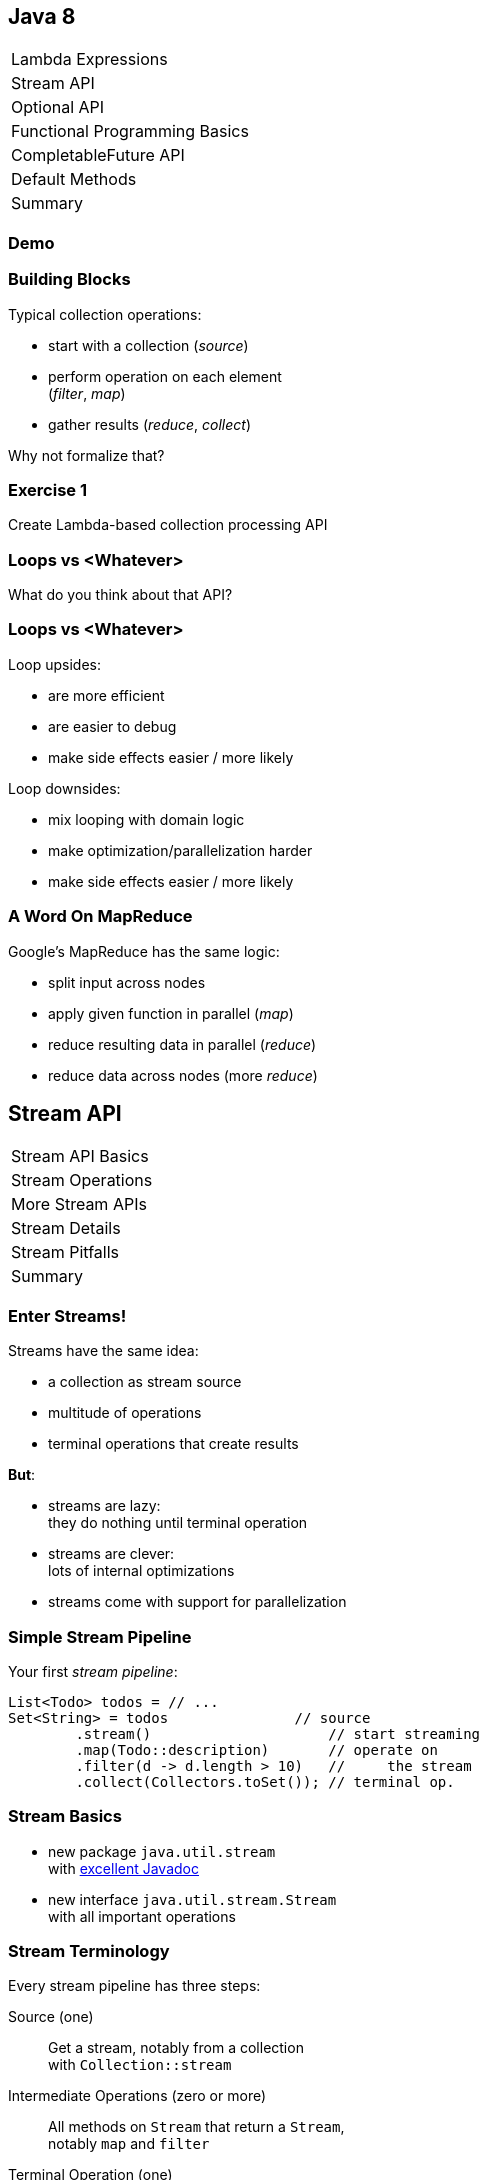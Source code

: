 == Java 8

++++
<table class="toc">
	<tr><td>Lambda Expressions</td></tr>
	<tr class="toc-current"><td>Stream API</td></tr>
	<tr><td>Optional API</td></tr>
	<tr><td>Functional Programming Basics</td></tr>
	<tr><td>CompletableFuture API</td></tr>
	<tr><td>Default Methods</td></tr>
	<tr><td>Summary</td></tr>
</table>
++++

=== Demo

=== Building Blocks

Typical collection operations:

* start with a collection (_source_)
* perform operation on each element +
(_filter_, _map_)
* gather results (_reduce_, _collect_)

Why not formalize that?

=== Exercise 1

Create Lambda-based collection processing API

=== Loops vs <Whatever>

What do you think about that API?

=== Loops vs <Whatever>

Loop upsides:

* are more efficient
* are easier to debug
* make side effects easier / more likely

Loop downsides:

* mix looping with domain logic
* make optimization/parallelization harder
* make side effects easier / more likely

=== A Word On MapReduce

Google's MapReduce has the same logic:

* split input across nodes
* apply given function in parallel (_map_)
* reduce resulting data in parallel (_reduce_)
* reduce data across nodes (more _reduce_)


== Stream API

++++
<table class="toc">
	<tr class="toc-current"><td>Stream API Basics</td></tr>
	<tr><td>Stream Operations</td></tr>
	<tr><td>More Stream APIs</td></tr>
	<tr><td>Stream Details</td></tr>
	<tr><td>Stream Pitfalls</td></tr>
	<tr><td>Summary</td></tr>
</table>
++++

=== Enter Streams!

Streams have the same idea:

* a collection as stream source
* multitude of operations
* terminal operations that create results

*But*:

* streams are lazy: +
they do nothing until terminal operation
* streams are clever: +
lots of internal optimizations
* streams come with support for parallelization

=== Simple Stream Pipeline

Your first _stream pipeline_:

```java
List<Todo> todos = // ...
Set<String> = todos               // source
	.stream()                     // start streaming
	.map(Todo::description)       // operate on
	.filter(d -> d.length > 10)   //     the stream
	.collect(Collectors.toSet()); // terminal op.
```

=== Stream Basics

* new package `java.util.stream` +
with https://docs.oracle.com/javase/8/docs/api/java/util/stream/package-summary.html[excellent Javadoc]
* new interface `java.util.stream.Stream` +
with all important operations

=== Stream Terminology

Every stream pipeline has three steps:

Source (one)::
Get a stream, notably from a collection +
with `Collection::stream`
Intermediate Operations (zero or more)::
All methods on `Stream` that return a `Stream`, +
notably `map` and `filter`
Terminal Operation (one)::
All methods on `Stream` that don't return a `Stream`, +
notably `collect` and `reduce`

=== Exercise 2

Refactor use of self-made API to stream API


== Stream API

++++
<table class="toc">
	<tr><td>Stream API Basics</td></tr>
	<tr class="toc-current"><td>Stream Operations</td></tr>
	<tr><td>More Stream APIs</td></tr>
	<tr><td>Stream Details</td></tr>
	<tr><td>Stream Pitfalls</td></tr>
	<tr><td>Summary</td></tr>
</table>
++++

=== Common Use Cases

* doing something
* transformation
* filtering
* finding / checking presence
* sorting / searching for min/max
* reducing
* grouping

We will go through them one by one +
and see which operations fulfill them.

////
doing something
* forEach / forEachOrdered
* peek
transformation
* map / flatMap
* collect / to Array
filtering
* filter
* limit / skip
* takeWhile / dropWhile
sorting / searching for min/max
* distinct
* min, max
* sorted
finding / checking presence
* findAny / findFirst
* allMatch / anyMatch / noneMatch
reducing
* count
* reduce
////

=== Doing Something

_"I have todos and want to print them"_

```java
List<Todo> todos = // ...
todos.stream()
	.forEach(System.out::println);
```

=== Doing Something

_"I have a pipeline and want to see what's going on"_

```java
elements.stream()
	.map(/* ... */)
	.filter(/* ... */)
	.peek(System.out::println)
	.map(/* ... */)
	.forEach(/* ... */)
```

*Careful*:

Optimizations and surprising implementation details +
make `peek` unpredictable.

⇝ Never do anything important in `peek`!

=== Doing Something

Intermediate operations:

* `peek(Consumer<T>)` (unreliable!)

Terminal operations:

* `forEach(Consumer<T>)`
* `forEachOrdered(Consumer<T>)` (⇝ later)


=== Transforming Collections

_"I have users and need their last names"_

```java
List<User> users = // ...
List<String> names = users.stream()
	.map(User::name)
	.map(Name::lastName)
	.collect(toList());
```

`Collector` implementations for `collect`:

* come from `Collectors` (⇝ later)
* often statically imported

=== Transforming Collections

_"I have users and need their last names as an array"_

```java
List<User> users = // ...
String[] names = users.stream()
	.map(User::name)
	.map(Name::lastName)
	.toArray(length -> new String[length]);
//  .toArray(String[]::new);
```

=== Transforming Collections

_"I have users and need their orders as a list"_

```java
List<User> users = // ...
List<Order> orders = users.stream()
	// User::orders returns List<Order>
	.map(User::orders)
	// now we have a Stream<List<Order>>
	.flatMap(Collection::stream)
	// flatMap turned it into Stream<Order>
	.collect(toList());
```

=== Transforming Collections

_"I have users and need their orders as a list"_

Alternative:

```java
List<User> users = // ...
List<Order> orders = users.stream()
	.flatMap(user -> user.getOrders().stream())
	.collect(toList());
```

=== Transforming Collections

Intermediate operations:

* `map(Function<T, R>)`
* `flatMap(Function<T, Stream<R>>)`

Terminal operations:

* `collect(Collector<T, A, R>)` (⇝ later)
* `toArray(IntFunction<A[]>)`

=== Filtering Collections

_"I have drugs and need those with low stockpile"_

```java
List<Drug> drugs = // ...
List<Drug> lowDrugs = drugs.stream()
	.filter(drug ->
		drug.inventory().isStockpileLow())
	.collect(toList());
```

=== Filtering Collections

_"I have drugs and need the first five with low stockpile"_

```java
List<Drug> drugs = // ...
List<Drug> lowDrugs = drugs.stream()
	.filter(drug ->
		drug.inventory().isStockpileLow())
	.limit(5)
	.collect(toList());
```

=== Filtering Collections

_"I have drugs and need those with low stockpile +
beyond the first five"_

```java
List<Drug> drugs = // ...
List<Drug> lowDrugs = drugs.stream()
	.filter(drug ->
		drug.inventory().isStockpileLow())
	.skip(5)
	.collect(toList());
```

=== Filtering Collections

_"I have log messages and need warnings (or worse)"_

```java
List<Message> messages = // ...
List<Message> afterWarning = messages.stream()
	.filter(message ->
		message.priority().atLeast(WARNING));
	.collect(toList());
```

=== Filtering Collections

_"I have log messages and need all after the first warning"_

```java
List<Message> messages = // ...
List<Message> afterWarning = messages.stream()
	.dropWhile(message ->
		message.priority().lessThan(WARNING));
	.collect(toList());
```

=== Filtering Collections

_"I have log messages and need all before the first error"_

```java
List<Message> messages = // ...
List<Message> afterWarning = messages.stream()
	.takeWhile(message ->
		message.priority().lessThan(ERROR));
	.collect(toList());
```

=== Filtering Collections

Intermediate operations:

* `filter(Predicate<T>)`
* `limit(int)`
* `skip(int)`
* `takeWhile(Predicate<T>)` ⑨
* `dropWhile(Predicate<T>)` ⑨

=== Sorting, Minima, Maxima

_"I have todos and want to sort by natural order"_

```java
List<Todo> todos = // ...
List<Todo> sorted = todos.stream()
	.sorted()
	.collect(toList());
```

Todo needs to implement `Comparable<Todo>`!

=== Sorting, Minima, Maxima

_"I have todos and want to sort by due date"_

```java
List<Todo> todos = // ...
List<Todo> sorted = todos.stream()
//  provide Comparator implementation with lambda
	.sorted((todo1, todo2) ->
		todo1.due().compareTo(todo2.due()))
	.collect(toList());
```

Alternatively, use `Comparator::comparing` (⇝ later)

=== Sorting, Minima, Maxima

_"I have sorted elements and need to +
do something in that order"_

```java
List<Element> elements = // ...
elements.stream()
	.sorted(/* ... */)
	.forEachOrdered(/* ... */);
```

On sorted streams, use `forEachOrdered` +
or stream API is free to ignore order!

=== Sorting, Minima, Maxima

_"I have todos and want the one with earliest due date"_

```java
List<Todo> todos = // ...
Comparator<Todo> byDueDate = // ...
Optional<Todo> min = todos.stream()
	.min(byDueDate);
```

What's `Optional`?

=== Quick Intro to Optional

`Optional` is " `null` as a type":

* `Optional<T>` may contain an instance of `T` or not
* check `isPresent()`, then `get()`
* convert to `Stream<T>` by calling `stream()` ⑨

More details later.

=== Sorting, Minima, Maxima

_"I have todos and want the one with latest due date"_

```java
List<Todo> todos = // ...
Comparator<Todo> byDueDate = // ...
Optional<Todo> max = todos.stream()
	.max(byDueDate);
```

=== Sorting, Minima, Maxima

_"I have elements and need to deduplicate them"_

```java
List<Element> elements = // ...
List<element> distinctElements = elements.stream()
	.distinct()
	.collect(toList());
```

Uses `Element::equals`.


=== Sorting, Minima, Maxima

_"I have elements and need to deduplicate them, +
but their `equals` doesn't fit"_

```java
List<Element> elements = // ...
List<element> distinctElements = elements.stream()
	.map(WithMyEquals::neω)
	.distinct()
	.map(WithMyEquals::element)
	.collect(toList());
```

Where `WithMyEuals` wraps `Element` +
and implements desired `equals`.

=== Sorting, Minima, Maxima

Intermediate operations:

* `sorted()` / `sorted(Comparator<T>)`  +
(use with `forEachOrdered`!)
* `distinct()`

Terminal operations:

* `min(Comparator<T>)`
* `max(Comparator<T>)`

=== Finding Things

_"I have Todos and want_ the first `VERY` _important one"_

```java
List<Todo> todos = // ...
Optional<Todo> veryImportant = todos.stream()
	.filter(todo -> todo.importance() == VERY)
	.findFirst();
```

=== Finding Things

_"I have Todos and want_ any `VERY` _important one"_

```java
List<Todo> todos = // ...
Optional<Todo> veryImportant = todos.stream()
	.filter(todo -> todo.importance() == VERY)
	.findAny();
```

=== Finding Things

_"I have Todos and want_ the only `VERY` _important one"_

```java
List<Todo> todos = // ...
Optional<Todo> veryImportant = todos.stream()
	.filter(todo -> todo.importance() == VERY)
//  there isn't really a good solution... ⇝ later
	.reduce((t1, t2) ->
		throw new IllegalStateException());
```

=== Finding Things

_"I have Todos and want to know if_ any _is `VERY` important"_

```java
List<Todo> todos = // ...
// DON'T DO THIS!
// boolean isAnyVeryImportant = todos.stream()
// 	.filter(todo -> todo.importance() == VERY)
// 	.findAny()
// 	.isPresent();
boolean isAnyVeryImportant = todos.stream()
	.anyMatch(todo -> todo.importance() == VERY);
```

=== Finding Things

_"I have Todos and want to know if_ all _are `VERY` important"_

```java
List<Todo> todos = // ...
boolean areAllVeryImportant = todos.stream()
	.allMatch(todo -> todo.importance() == VERY);
```

=== Finding Things

_"I have Todos and want to know if_ none _are `VERY` important"_

```java
List<Todo> todos = // ...
boolean areNoneVeryImportant = todos.stream()
	.noneMatch(todo -> todo.importance() == VERY);
```

=== Finding Things

Intermediate operations:

* `filter(Predicate<T>)`

Terminal operations:

* `findFirst()`
* `findAny()`
* `anyMatch(Predicate<T>)`
* `allMatch(Predicate<T>)`
* `noneMatch(Predicate<T>)`

=== Reducing

_"I have todos and want to concatenate their descriptions"_

```java
List<Todo> todos = // ...
String descriptions = todos.stream()
	.map(Todo::description)
	.reduce("", (d1, d2)-> d1 + d2);
```

(In real life, use `Collectors.joining()` ⇝ later)

=== Reducing

_"I have drugs and want to know how many have low stockpile"_

```java
List<Drug> drugs = // ...
long lowDrugsCount = drugs.stream()
	.filter(drug ->
		drug.inventory().isStockpileLow())
	.count();
```

=== Reducing

Terminal operations:

* `reduce(BinaryOperator<T>)`
* `reduce(T, BinaryOperator<T>)`
* `count()`

=== Exercise 3

Solve problems with streams


== Stream API

++++
<table class="toc">
	<tr><td>Stream API Basics</td></tr>
	<tr><td>Stream Operations</td></tr>
	<tr class="toc-current"><td>More Stream APIs</td></tr>
	<tr><td>Stream Details</td></tr>
	<tr><td>Stream Pitfalls</td></tr>
	<tr><td>Summary</td></tr>
</table>
++++

=== More Stream APIs

* various sources
* reductions in general
* collectors in detail
* primitive specializations

=== Stream Sources

Besides `Collection::stream`:

* `Stream.of(T...)`
* `Stream.ofNullable(T)` ⑨
* `Stream.iterate(T, UnaryOperator<T>)`
* `Stream.iterate(` +
`T, Predicate<T>, UnaryOperator<T>)` ⑨

=== Stream::iterate

Creates an infinite stream:

```java
Stream.iterate(T seed,
	UnaryOperator<T> next);
```

Example:

```java
Stream.iterate(0, i -> i + 1)
	.forEach(System.out::println);
```

Prints all the `int` s, +
again and again...

=== Stream::iterate

Creates a possibly finite stream:

```java
Stream.iterate(T seed,
	Predicate<T> hasNext, // ⑨
	UnaryOperator<T> next);
```

Example:

```java
Stream
	.iterate(0, i -> i < 5, i -> i + 1)
	.forEach(System.out::println);
```

Prints `0`, `1`, `2`, `3`, `4`.

=== Stream Sources

Besides `Collection::stream` and `Stream`:

* `Arrays.stream(T[])`
* `BufferedReader.lines()`
* `Files.lines(Path)`, `Files.list(Path)`
* `Random.ints()`
* more...

=== Exercise 4

Create stream from various sources

=== Reduction

Reduce elements of a stream to a final result.

* `reduce(BinaryOperator<T>)` +
accumulates results and returns `Optional<T>`
* `reduce(T, BinaryOperator<T>)` +
accumulates result on identity

=== Reduction

Simple example:

```java
List<Integer> numbers = // ...
int sum = numbers.stream()
	.reduce(0, (x,y) -> x+y);
```

Weird example:

```java
List<T> elements = // ...
Predicate<T> filter = // ...
Optional<T> only = elements.stream()
	.filter(filter)
	.reduce((t1, t2) ->
		throw new IllegalStateException());
```

=== Collectors

Collectors are a special kind of reduction +
where a mutable container is needed/created.

`Collector<T, A, R>` has four parts:

* `Supplier<A>` returns a new collection `A`
* `BiConsumer<A, T>` adds an item `T` to `A`
* `BinaryOperator<A>` combines two collections
* `Function<A,R>` returns the final result `R`

=== Collectors

Example collecting strings to a `List<String>`:

```java
Collector<String, ?, List<String>> collector = Collector
	.of(
		// Supplier<List<String>>
		() -> new ArrayList<String>(),
		// BiConsumer<List<String>, String>
		(l, s) -> l.add(s),
		// BinaryOperator<List<String>>
		(l1, l2) -> { l1.addAll(l2); return l1; },
		// Function<List<String>,List<String>>
		l -> l
	);
```

=== Collectors

Why so complicated? For parallelization!

Think MapReduce -- each thread:

* creates collections `A` (`Supplier<A>`)
* fills them with its items `T` (`BiConsumer<A, T>`)

Then one thread:

* combines collections `A` (`BinaryOperator<A>`)
* transforms to `R` (`Function<A,R>`)

`A` and `R` can have different characteristics.

=== Collectors

Rarely build collectors yourself; +
instead call methods on `Collectors`:

* most importantly `toList` and `toSet`
* `toMap` to map elements to key and values
* `toUnmodifiable...` creates unmodifiable +
`List`, `Set`, or `Map` ⑩

=== Collectors

More collectors:

* `groupingBy` to get a +
`Map<K, List<T>>` or `Map<K, D>`
* `partitioningBy` to get a +
`Map<Boolean, List<T>>` or `Map<Boolean, D>`
* `joining` to join strings

=== Collectors

Collectors are "stream complete":

* `collectingAndThen` applies another finisher
* `mapping` applies a function _within_ the collector

Collectors are harder to read than stream pipelines!

* prefer using `Stream`
* look for ways to represent +
intermediate results

=== Exercise 5

Use various collectors to gather stream results

=== Primitive Specializations

`Stream<T>` has to box primitives ⇝ booh!

Primitive specialization of `Stream`:

* `DoubleStream`
* `IntStream`
* `LongStream`

=== IntStream

On the example of `IntStream` +
(others are the same):

* get one with static factory methods +
  or `Stream::mapToInt`
* conceptually the same as `Stream`
* uses primitive specializations of +
  functional interfaces
* has a few numeric special cases: +
  `average`, `max`, `min`, `sum`


== Stream API

++++
<table class="toc">
	<tr><td>Stream API Basics</td></tr>
	<tr><td>Stream Operations</td></tr>
	<tr><td>More Stream APIs</td></tr>
	<tr class="toc-current"><td>Stream Details</td></tr>
	<tr><td>Stream Pitfalls</td></tr>
	<tr><td>Summary</td></tr>
</table>
++++

=== Stream Details

* lazy
* easy to parallelize
* stateless vs stateful
* short-circuiting
* characteristics +
and optimizations

=== Streams Are Lazy

All intermediate operations are lazy!

* calling `map`, `filter`, etc. is "free" +
even for large or infinite streams
* only when terminal operation is called, +
will pipeline be executed

⇝ Terminal operation determines:

* correctness
* side effects
* boundedness
* performance (partially)

=== Streams Are Easy To Parallelize

Two ways to parallelize a pipeline:

* call `Collection::parallelStream`
* call `Stream::parallel`

Streams will do the rest! +
(With internal Fork/Join-Pool)

One way to get back to normal:

* call `Stream::sequential`

=== Streams Are Easy To Parallelize

Parallelization can cause a lot of problems +
and has only one benefit: performance.

As always with performance:

* have clear requirements
* measure whether you fulfill them
* identify hotspots
* research possible improvements
* measure changes

=== Streams Are Easy To Parallelize

Guidelines for when parallelization +
has the most potential:

* many elements
* CPU-intensive operations
* stateless / side-effect free operations

https://www.youtube.com/watch?v=2nup6Oizpcw[Thinking in Parallel (Goetz, Marks)]

=== Streams Are Clever

* process each element as rarely as possible +
(even though conceptually each is processed +
once per operation)
* short-circuiting operations prevent +
processing entire stream
* stream characteristics allow "no-op operations"

=== Stateless vs Stateful

Most intermediate operations are stateless:

* do not store information (no state)
* can compute elements independently

Benefits:

* low memory requirements
* easy to (correctly) parallelize

=== Stateless vs Stateful

Some operations need to be stateful +
(`distinct`, `sorted`, `limit`, `skip`)

* store state during processing
* may need to process some/many/all +
elements before producing a result

Downsides:

* may require considerable memory
* may lead to large overhead +
when parallelized

=== Short-Circuiting

* `findFirst`, `findAny` stop processing +
once an element is found
* `anyMatch`, `allMatch`, `noneMatch` stop +
as soon as result is determined
* `limit`, `takeWhile` cut stream short

=== Stream Characteristics

Stream knows characteristics of its source:

* _sized_ (e.g. `ArrayList`)
* _distinct_ (e.g. `Set`)
* _ordered_ (e.g. `List` or `SortedSet`)
* _sorted_ (e.g. `SortedSet`)

=== Stream Characteristics

Operations clear, preserve, or inject
these characteristics.

Operations can benefit from them:

* `count` may return immediately if _sized_
* `distinct` may be no-op if _distinct_
* `sorted`, `min`, `max` may be no-op if _sorted_
* `findFirst` is like `findAny` if not _ordered_
* parallelization is easier if not _ordered_


== Stream API

++++
<table class="toc">
	<tr><td>Stream API Basics</td></tr>
	<tr><td>Stream Operations</td></tr>
	<tr><td>More Stream APIs</td></tr>
	<tr><td>Stream Details</td></tr>
	<tr class="toc-current"><td>Stream Pitfalls</td></tr>
	<tr><td>Summary</td></tr>
</table>
++++

=== Possible Stream Pitfalls

* no mutations
* no storage
* no reuse
* minimize side effects

=== Streams Do Not Mutate

A stream pipeline +
*never mutates the underlying collection*!

All data is collected in terminal operation.

If you need to mutate in place, +
use imperative structures!

=== Streams Are No Storage

A stream pipeline +
*does not hold data*!

```java
// if `orderRepository` goes down,
// `orders` is useless!
Stream<Orders> orders =
	orderRepository.streamOrders();
```

If you need to keep data around, +
use a collection!

(Intermediate operations may amass data, +
but they don't expose it.)

=== Streams Can Not Be Reused

Like `Iterator`, a stream pipeline +
can not be reused.

To process the stream again, recreate it.

```java
Supplier<Stream<Orders>> orders = () ->
	orderRepository.streamOrders();
// now, call orders.get() as often as you want
```

=== Beware Of Side Effects

If code...

* is executed in a stream pipeline and
* has an effect on anything outside of it

\... that is a _side effect_.

* anything useful in `peek` or `forEach`
* anything "non return value oriented" +
in lambdas for other `Stream` methods

=== Beware Of Side Effects

A danger of side effects:

* optimization may remove side effects

Example:

```java
Stream.of("a", "b", "c")
	.peek(auditLogger::log)
	.count();
```

Nothing is logged... (Why?)

=== Beware Of Side Effects

Another danger of side effects:

* optimization and parallelization may make +
side effects unordered and unpredictable

Example:

```java
List<Source> largeList = // ...
List<Target> result = new ArrayList<>();
largeList.parallelStream()
//  [... snip stream operations ...]
	.forEach(result::add);
```

`ArrayList` is not thread-safe.

=== Beware Of Side Effects

A specific side effect is mutation +
of the stream source.

This is called _interference_.

Don't do it!

(Unless collection is concurrent, +
but even then it makes code complex.)

=== Beware Of Side Effects

Acceptable side effects:

* logging
* debugging

Otherwise:

* try to rely on the terminal operation
* make sure side-effects are not critical
* make sure methods called in side-effects are +
order-independent, thread-safe, performant


== Stream API

++++
<table class="toc">
	<tr><td>Stream API Basics</td></tr>
	<tr><td>Stream Operations</td></tr>
	<tr><td>More Stream APIs</td></tr>
	<tr><td>Stream Details</td></tr>
	<tr><td>Stream Pitfalls</td></tr>
	<tr class="toc-current"><td>Summary</td></tr>
</table>
++++

=== Summary

* source, intermediate, and terminal operations
* there are primitive specializations
* streams are lazy and not reusable
* streams are easy to parallelize
* should minimize side effects
* think carefully how to use in your APIs

=== Summary

Sources:

* primarily collections
* many other APIs return streams
* they define a stream's initial characteristics

=== Summary

Intermediate Operations:

* can be stateless or stateful
* can be short-circuiting
* clear, preserve, or inject characteristics

=== Summary

Terminal operations:

* largely define how a stream is processed
* `reduce` and `collect` are powerful and important
* can be short-circuiting
* can be optimized based on characteristics

=== Summary

Returning Streams:

* returning streams is great +
(unmodifiable but transformable)
* preferably if streams can be recreated
* can be used to gradually enrich data

=== Summary

Passing Streams:

* caller must assume stream is traversed
* works for obvious consumers
* transformations can be hard to track
* never return a traversed stream +
(obvious, right?!)

=== Summary

But Look Out:

* streams can only be traversed once
* no mutation during traversal
* don't make chains too long or +
debuggability suffers
